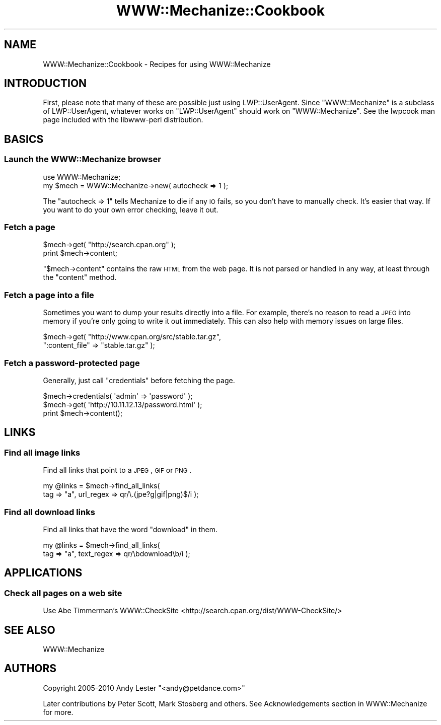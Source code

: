 .\" Automatically generated by Pod::Man 2.26 (Pod::Simple 3.23)
.\"
.\" Standard preamble:
.\" ========================================================================
.de Sp \" Vertical space (when we can't use .PP)
.if t .sp .5v
.if n .sp
..
.de Vb \" Begin verbatim text
.ft CW
.nf
.ne \\$1
..
.de Ve \" End verbatim text
.ft R
.fi
..
.\" Set up some character translations and predefined strings.  \*(-- will
.\" give an unbreakable dash, \*(PI will give pi, \*(L" will give a left
.\" double quote, and \*(R" will give a right double quote.  \*(C+ will
.\" give a nicer C++.  Capital omega is used to do unbreakable dashes and
.\" therefore won't be available.  \*(C` and \*(C' expand to `' in nroff,
.\" nothing in troff, for use with C<>.
.tr \(*W-
.ds C+ C\v'-.1v'\h'-1p'\s-2+\h'-1p'+\s0\v'.1v'\h'-1p'
.ie n \{\
.    ds -- \(*W-
.    ds PI pi
.    if (\n(.H=4u)&(1m=24u) .ds -- \(*W\h'-12u'\(*W\h'-12u'-\" diablo 10 pitch
.    if (\n(.H=4u)&(1m=20u) .ds -- \(*W\h'-12u'\(*W\h'-8u'-\"  diablo 12 pitch
.    ds L" ""
.    ds R" ""
.    ds C` ""
.    ds C' ""
'br\}
.el\{\
.    ds -- \|\(em\|
.    ds PI \(*p
.    ds L" ``
.    ds R" ''
.    ds C`
.    ds C'
'br\}
.\"
.\" Escape single quotes in literal strings from groff's Unicode transform.
.ie \n(.g .ds Aq \(aq
.el       .ds Aq '
.\"
.\" If the F register is turned on, we'll generate index entries on stderr for
.\" titles (.TH), headers (.SH), subsections (.SS), items (.Ip), and index
.\" entries marked with X<> in POD.  Of course, you'll have to process the
.\" output yourself in some meaningful fashion.
.\"
.\" Avoid warning from groff about undefined register 'F'.
.de IX
..
.nr rF 0
.if \n(.g .if rF .nr rF 1
.if (\n(rF:(\n(.g==0)) \{
.    if \nF \{
.        de IX
.        tm Index:\\$1\t\\n%\t"\\$2"
..
.        if !\nF==2 \{
.            nr % 0
.            nr F 2
.        \}
.    \}
.\}
.rr rF
.\"
.\" Accent mark definitions (@(#)ms.acc 1.5 88/02/08 SMI; from UCB 4.2).
.\" Fear.  Run.  Save yourself.  No user-serviceable parts.
.    \" fudge factors for nroff and troff
.if n \{\
.    ds #H 0
.    ds #V .8m
.    ds #F .3m
.    ds #[ \f1
.    ds #] \fP
.\}
.if t \{\
.    ds #H ((1u-(\\\\n(.fu%2u))*.13m)
.    ds #V .6m
.    ds #F 0
.    ds #[ \&
.    ds #] \&
.\}
.    \" simple accents for nroff and troff
.if n \{\
.    ds ' \&
.    ds ` \&
.    ds ^ \&
.    ds , \&
.    ds ~ ~
.    ds /
.\}
.if t \{\
.    ds ' \\k:\h'-(\\n(.wu*8/10-\*(#H)'\'\h"|\\n:u"
.    ds ` \\k:\h'-(\\n(.wu*8/10-\*(#H)'\`\h'|\\n:u'
.    ds ^ \\k:\h'-(\\n(.wu*10/11-\*(#H)'^\h'|\\n:u'
.    ds , \\k:\h'-(\\n(.wu*8/10)',\h'|\\n:u'
.    ds ~ \\k:\h'-(\\n(.wu-\*(#H-.1m)'~\h'|\\n:u'
.    ds / \\k:\h'-(\\n(.wu*8/10-\*(#H)'\z\(sl\h'|\\n:u'
.\}
.    \" troff and (daisy-wheel) nroff accents
.ds : \\k:\h'-(\\n(.wu*8/10-\*(#H+.1m+\*(#F)'\v'-\*(#V'\z.\h'.2m+\*(#F'.\h'|\\n:u'\v'\*(#V'
.ds 8 \h'\*(#H'\(*b\h'-\*(#H'
.ds o \\k:\h'-(\\n(.wu+\w'\(de'u-\*(#H)/2u'\v'-.3n'\*(#[\z\(de\v'.3n'\h'|\\n:u'\*(#]
.ds d- \h'\*(#H'\(pd\h'-\w'~'u'\v'-.25m'\f2\(hy\fP\v'.25m'\h'-\*(#H'
.ds D- D\\k:\h'-\w'D'u'\v'-.11m'\z\(hy\v'.11m'\h'|\\n:u'
.ds th \*(#[\v'.3m'\s+1I\s-1\v'-.3m'\h'-(\w'I'u*2/3)'\s-1o\s+1\*(#]
.ds Th \*(#[\s+2I\s-2\h'-\w'I'u*3/5'\v'-.3m'o\v'.3m'\*(#]
.ds ae a\h'-(\w'a'u*4/10)'e
.ds Ae A\h'-(\w'A'u*4/10)'E
.    \" corrections for vroff
.if v .ds ~ \\k:\h'-(\\n(.wu*9/10-\*(#H)'\s-2\u~\d\s+2\h'|\\n:u'
.if v .ds ^ \\k:\h'-(\\n(.wu*10/11-\*(#H)'\v'-.4m'^\v'.4m'\h'|\\n:u'
.    \" for low resolution devices (crt and lpr)
.if \n(.H>23 .if \n(.V>19 \
\{\
.    ds : e
.    ds 8 ss
.    ds o a
.    ds d- d\h'-1'\(ga
.    ds D- D\h'-1'\(hy
.    ds th \o'bp'
.    ds Th \o'LP'
.    ds ae ae
.    ds Ae AE
.\}
.rm #[ #] #H #V #F C
.\" ========================================================================
.\"
.IX Title "WWW::Mechanize::Cookbook 3"
.TH WWW::Mechanize::Cookbook 3 "2011-08-05" "perl v5.16.3" "User Contributed Perl Documentation"
.\" For nroff, turn off justification.  Always turn off hyphenation; it makes
.\" way too many mistakes in technical documents.
.if n .ad l
.nh
.SH "NAME"
WWW::Mechanize::Cookbook \- Recipes for using WWW::Mechanize
.SH "INTRODUCTION"
.IX Header "INTRODUCTION"
First, please note that many of these are possible just using
LWP::UserAgent.  Since \f(CW\*(C`WWW::Mechanize\*(C'\fR is a subclass of
LWP::UserAgent, whatever works on \f(CW\*(C`LWP::UserAgent\*(C'\fR should work
on \f(CW\*(C`WWW::Mechanize\*(C'\fR.  See the lwpcook man page included with
the libwww-perl distribution.
.SH "BASICS"
.IX Header "BASICS"
.SS "Launch the WWW::Mechanize browser"
.IX Subsection "Launch the WWW::Mechanize browser"
.Vb 1
\&    use WWW::Mechanize;
\&
\&    my $mech = WWW::Mechanize\->new( autocheck => 1 );
.Ve
.PP
The \f(CW\*(C`autocheck => 1\*(C'\fR tells Mechanize to die if any \s-1IO\s0 fails,
so you don't have to manually check.  It's easier that way.  If you
want to do your own error checking, leave it out.
.SS "Fetch a page"
.IX Subsection "Fetch a page"
.Vb 2
\&    $mech\->get( "http://search.cpan.org" );
\&    print $mech\->content;
.Ve
.PP
\&\f(CW\*(C`$mech\->content\*(C'\fR contains the raw \s-1HTML\s0 from the web page.  It
is not parsed or handled in any way, at least through the \f(CW\*(C`content\*(C'\fR
method.
.SS "Fetch a page into a file"
.IX Subsection "Fetch a page into a file"
Sometimes you want to dump your results directly into a file.  For
example, there's no reason to read a \s-1JPEG\s0 into memory if you're
only going to write it out immediately.  This can also help with
memory issues on large files.
.PP
.Vb 2
\&    $mech\->get( "http://www.cpan.org/src/stable.tar.gz",
\&                ":content_file" => "stable.tar.gz" );
.Ve
.SS "Fetch a password-protected page"
.IX Subsection "Fetch a password-protected page"
Generally, just call \f(CW\*(C`credentials\*(C'\fR before fetching the page.
.PP
.Vb 3
\&    $mech\->credentials( \*(Aqadmin\*(Aq => \*(Aqpassword\*(Aq );
\&    $mech\->get( \*(Aqhttp://10.11.12.13/password.html\*(Aq );
\&    print $mech\->content();
.Ve
.SH "LINKS"
.IX Header "LINKS"
.SS "Find all image links"
.IX Subsection "Find all image links"
Find all links that point to a \s-1JPEG\s0, \s-1GIF\s0 or \s-1PNG\s0.
.PP
.Vb 2
\&    my @links = $mech\->find_all_links(
\&        tag => "a", url_regex => qr/\e.(jpe?g|gif|png)$/i );
.Ve
.SS "Find all download links"
.IX Subsection "Find all download links"
Find all links that have the word \*(L"download\*(R" in them.
.PP
.Vb 2
\&    my @links = $mech\->find_all_links(
\&        tag => "a", text_regex => qr/\ebdownload\eb/i );
.Ve
.SH "APPLICATIONS"
.IX Header "APPLICATIONS"
.SS "Check all pages on a web site"
.IX Subsection "Check all pages on a web site"
Use Abe Timmerman's WWW::CheckSite
<http://search.cpan.org/dist/WWW\-CheckSite/>
.SH "SEE ALSO"
.IX Header "SEE ALSO"
WWW::Mechanize
.SH "AUTHORS"
.IX Header "AUTHORS"
Copyright 2005\-2010 Andy Lester \f(CW\*(C`<andy@petdance.com>\*(C'\fR
.PP
Later contributions by Peter Scott, Mark Stosberg and others.  See
Acknowledgements section in WWW::Mechanize for more.
